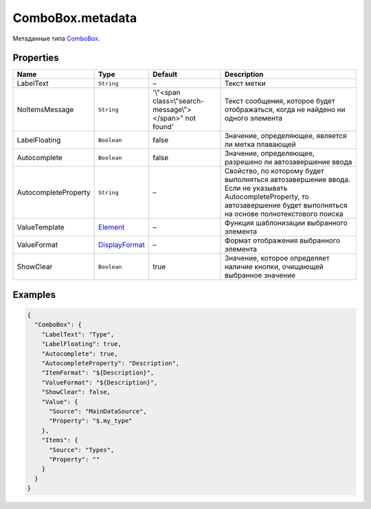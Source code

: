 ComboBox.metadata
-----------------

Метаданные типа `ComboBox <./>`__.

Properties
~~~~~~~~~~

.. list-table::
   :header-rows: 1

   * - Name
     - Type
     - Default
     - Description
   * - LabelText
     - ``String``
     - –
     - Текст метки
   * - NoItemsMessage
     - ``String``
     - '\\"<span class=\\"search-message\\"></span>\" not found'
     - Текст сообщения, которое будет отображаться, когда не найдено ни одного элемента
   * - LabelFloating
     - ``Boolean``
     - false
     - Значение, определяющее, является ли метка плавающей
   * - Autocomplete
     - ``Boolean``
     - false
     - Значение, определяющее, разрешено ли автозавершение ввода
   * - AutocompleteProperty
     - ``String``
     - –
     - Свойство, по которому будет выполняться автозавершение ввода. Если не указывать AutocompleteProperty, то автозавершение будет выполняться на основе полнотекстового поиска
   * - ValueTemplate
     - `Element </Core/Elements/Element/Element.metadata.html>`__
     - –
     - Функция шаблонизации выбранного элемента
   * - ValueFormat
     - `DisplayFormat <../../Core/DisplayFormat/>`__
     - –
     - Формат отображения выбранного элемента
   * - ShowClear
     - ``Boolean``
     - true
     - Значение, которое определяет наличие кнопки, очищающей выбранное значение


Examples
~~~~~~~~

.. code:: json

    {
      "ComboBox": {
        "LabelText": "Type",
        "LabelFloating": true,
        "Autocomplete": true,
        "AutocompleteProperty": "Description",
        "ItemFormat": "${Description}",
        "ValueFormat": "${Description}",
        "ShowClear": false,
        "Value": {
          "Source": "MainDataSource",
          "Property": "$.my_type"
        },
        "Items": {
          "Source": "Types",
          "Property": ""
        }
      }
    }
